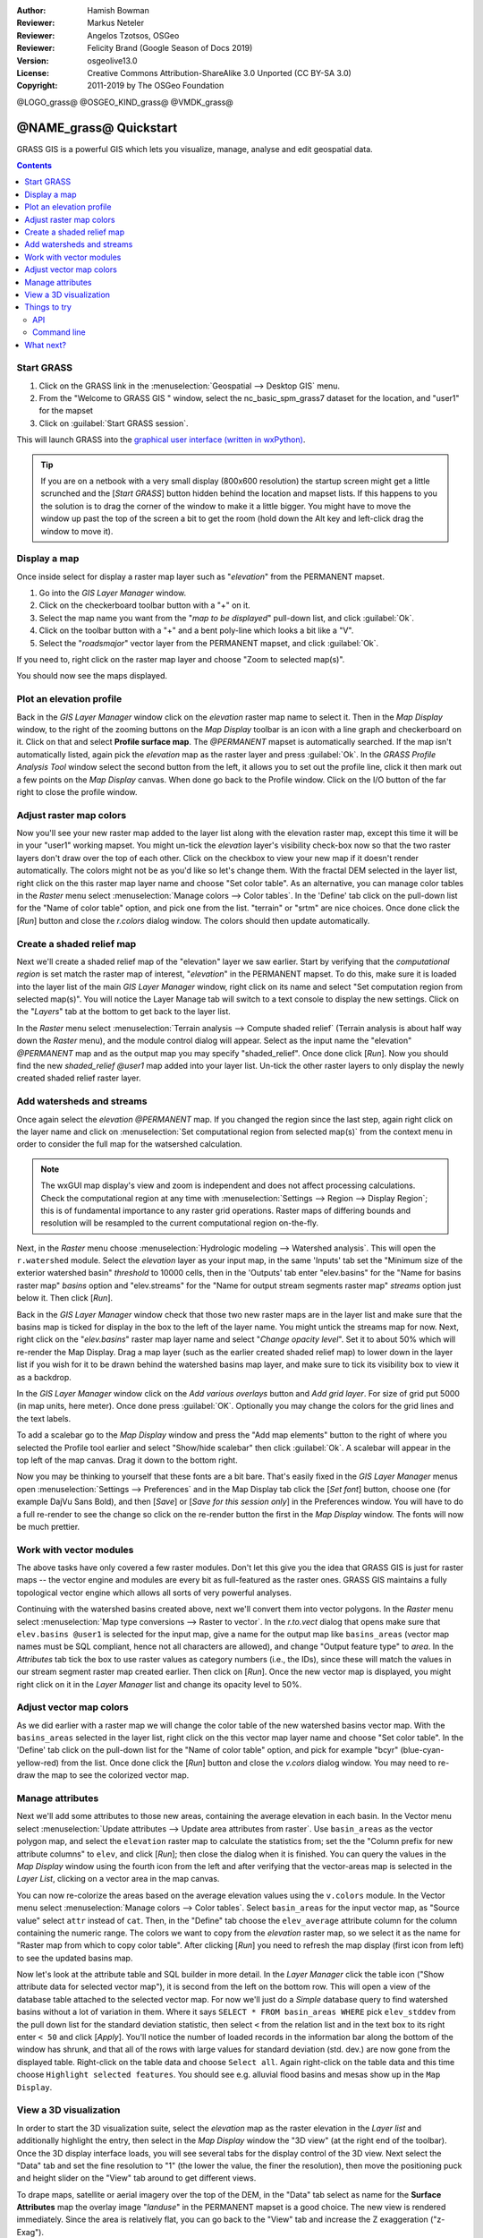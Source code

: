 :Author: Hamish Bowman
:Reviewer: Markus Neteler
:Reviewer: Angelos Tzotsos, OSGeo
:Reviewer: Felicity Brand (Google Season of Docs 2019)
:Version: osgeolive13.0
:License: Creative Commons Attribution-ShareAlike 3.0 Unported (CC BY-SA 3.0)
:Copyright: 2011-2019 by The OSGeo Foundation

@LOGO_grass@
@OSGEO_KIND_grass@
@VMDK_grass@




********************************************************************************
@NAME_grass@ Quickstart
********************************************************************************

GRASS GIS is a powerful GIS which lets you visualize, manage, analyse and edit
geospatial data.

.. contents:: Contents
   :local:


Start GRASS
===========

.. author's note: Update in osgeolive8.5: light NC dataset is included, tutorial
 rewritten

#. Click on the GRASS link in the :menuselection:`Geospatial --> Desktop GIS` menu.
#. From the "Welcome to GRASS GIS " window, select the nc_basic_spm_grass7 dataset for the location, and "user1" for the mapset
#. Click on :guilabel:`Start GRASS session`.

.. image:: /images/projects/grass/grass-startup.png
  :scale: 50 %
  :alt: screenshot
  :align: right

This will launch GRASS into the `graphical user interface (written in wxPython) <../../grass/wxGUI.html>`_.

.. tip::  If you are on a netbook with a very small display (800x600 resolution)
 the startup screen might get a little scrunched and the [*Start GRASS*]
 button hidden behind the location and mapset lists. If this happens to
 you the solution is to drag the corner of the window to make it a little
 bigger. You might have to move the window up past the top of the screen
 a bit to get the room (hold down the Alt key and left-click drag the
 window to move it).

.. Regardless of the dataset you choose it is recommended that you always
 use a `user` mapset for your everyday work instead of the special PERMANENT
 mapset which contains the projection metadata and base cartography.


Display a map
=============
.. image:: /images/projects/grass/grass-layerman.png
  :scale: 50 %
  :alt: screenshot
  :align: left

Once inside select for display a raster map layer such as "`elevation`" from
the PERMANENT mapset. 

#. Go into the `GIS Layer Manager` window. 
#. Click on the checkerboard toolbar button with a "+" on it. 
#. Select the map name you want from the "*map to be displayed*" pull-down list, and click :guilabel:`Ok`.
#. Click on the toolbar button with a "+" and a bent poly-line which looks a bit like a "V".
#. Select the "`roadsmajor`" vector layer from the PERMANENT mapset, and click :guilabel:`Ok`.

If you need to, right click on the raster map layer and choose "Zoom to selected map(s)".

You should now see the maps displayed.

Plot an elevation profile
=========================
.. image:: /images/projects/grass/grass-profile.png
  :scale: 50 %
  :alt: screenshot
  :align: right

Back in the `GIS Layer Manager` window click on the `elevation` raster
map name to select it. Then in the `Map Display` window, to the right of the
zooming buttons on the `Map Display` toolbar is an icon with a line graph
and checkerboard on it. Click on that and select **Profile surface map**.
The `@PERMANENT` mapset is automatically searched.
If the map isn't automatically listed, again pick the `elevation` map
as the raster layer and press :guilabel:`Ok`. In the `GRASS Profile Analysis 
Tool` window select the second button from the left, it allows
you to set out the profile line, click it then mark out a few points on
the `Map Display` canvas. When done go back to the Profile window. 
Click on the I/O button of the far right to close the profile window.

Adjust raster map colors
========================
Now you'll see your new raster map added to the layer list along with
the elevation raster map, except this time it will be in your "user1"
working mapset. You might un-tick the `elevation` layer's visibility check-box
now so that the two raster layers don't draw over the top of each other. Click
on the checkbox to view your new map if it doesn't render automatically.
The colors might not be as you'd like so let's change them. With the
fractal DEM selected in the layer list, right click on the this raster map
layer name and choose "Set color table". As an alternative, you can manage
color tables in the `Raster` menu select :menuselection:`Manage colors --> Color tables`.
In the 'Define' tab click on the pull-down list for the "Name of color
table" option, and pick one from the list. "terrain" or "srtm" are nice
choices. Once done click the [*Run*] button and close the *r.colors* dialog
window. The colors should then update automatically.

Create a shaded relief map
==========================
.. image:: /images/projects/grass/grass-shadedrelief.png
  :scale: 50 %
  :alt: screenshot
  :align: right

Next we'll create a shaded relief map of the "elevation" layer we saw
earlier. Start by verifying that the *computational region* is set match
the raster map of interest, "`elevation`" in the PERMANENT mapset. To
do this, make sure it is loaded into the layer list of the main `GIS Layer
Manager` window, right click on its name and select "Set computation region
from selected map(s)". You will notice the Layer Manage tab will switch to
a text console to display the new settings. Click on the "*Layers*" tab
at the bottom to get back to the layer list.

In the `Raster` menu select :menuselection:`Terrain analysis --> Compute
shaded relief` (Terrain analysis is about half way down the `Raster` menu),
and the module control dialog will appear. Select as the input name the
"elevation" *@PERMANENT* map and as the output map you may specify "shaded_relief".
Once done click [*Run*]. Now you should find the new `shaded_relief` *@user1*
map added into your layer list. Un-tick the other raster layers to only
display the newly created shaded relief raster layer.

Add watersheds and streams
==========================
Once again select the `elevation` *@PERMANENT* map. If you changed the
region since the last step, again right click on the layer name and click
on :menuselection:`Set computational region from selected map(s)` from the
context menu in order to consider the full map for the watsershed calculation.

.. note:: The wxGUI map display's view and zoom is independent and does not affect processing calculations. Check the computational region at any time with :menuselection:`Settings --> Region --> Display Region`; this is of fundamental importance to any raster grid operations. Raster maps of differing bounds and resolution will be resampled to the current computational region on-the-fly.

Next, in the `Raster` menu
choose :menuselection:`Hydrologic modeling --> Watershed analysis`. This
will open the ``r.watershed`` module. Select the `elevation` layer as your
input map, in the same 'Inputs' tab set the "Minimum size of the exterior
watershed basin" *threshold* to
10000 cells, then in the 'Outputs' tab enter "elev.basins" for the "Name for
basins raster map" *basins* option and "elev.streams" for the "Name for
output stream segments raster map" *streams* option just below it. Then click [*Run*].

Back in the `GIS Layer Manager` window check that those two new raster maps are 
in the layer list and make sure that the basins map is ticked for display in
the box to the left of the layer name. You might untick the streams map for now.
Next, right click on the "`elev.basins`" raster map layer name and
select "`Change opacity level`". Set it to about 50% which will re-render the
Map Display. Drag a map layer (such as the earlier created shaded relief map)
to lower down in the layer list if you wish for it to be drawn behind the
watershed basins map layer, and make sure to tick its visibility box to
view it as a backdrop.

.. image:: /images/projects/grass/grass-watersheds.png
  :scale: 50 %
  :alt: screenshot
  :align: left

In the `GIS Layer Manager` window click on the `Add various overlays` button
and `Add grid layer`. For size of grid put 5000 (in map units, here meter).
Once done press :guilabel:`OK`. Optionally you may change the colors for
the grid lines and the text labels.

To add a scalebar go to the `Map Display` window and press the "Add
map elements" button to the right of where you selected the Profile tool
earlier and select "Show/hide scalebar" then click :guilabel:`Ok`.
A scalebar will appear in the top left of the map canvas.
Drag it down to the bottom right.

.. MN comment: UNUSED TOO MANY BASINS
  From the same toolbar menu select
  "Add legend" and in the instructions window click the `Set Options`
  button to set the raster map name to create the legend for. If you
  pick the `elev.basins` map you will want to set the *Thinning factor* to
  10 in the `Advanced` tab, and the *Placement* position to `5,95,2,5` in
  the `Optional` tab. After you are done click :guilabel:`Ok` and :guilabel:`Ok` again.
  Drag your new legend over to the right side of the map canvas.

Now you may be thinking to yourself that these fonts are a bit bare.
That's easily fixed in the `GIS Layer Manager` menus
open :menuselection:`Settings --> Preferences` and in the Map Display
tab click the [*Set font*] button, choose
one (for example DajVu Sans Bold), and then [*Save*] or [*Save for this session only*]
in the Preferences window. You will
have to do a full re-render to see the change so click on the re-render button
the first in the `Map Display` window. The fonts will now be much prettier.

Work with vector modules
======================== 
The above tasks have only covered a few raster modules. Don't let this
give you the idea that GRASS GIS is just for raster maps -- the vector engine
and modules are every bit as full-featured as the raster ones. GRASS GIS
maintains a fully topological vector engine which allows all sorts
of very powerful analyses.

.. image:: /images/projects/grass/grass_screenshot.png
  :scale: 50 %
  :alt: screenshot
  :align: right

Continuing with the watershed basins created above, next we'll convert
them into vector polygons. In the `Raster` menu select :menuselection:`Map type conversions --> Raster to vector`.
In the `r.to.vect` dialog that opens make sure that ``elev.basins @user1`` is
selected for the input map, give a name for the output map like ``basins_areas``
(vector map names must be SQL compliant, hence not all characters are allowed),
and change "Output feature type" to `area`. In the `Attributes` tab tick
the box to use raster values as category numbers (i.e., the IDs),
since these will match the values in our stream segment raster map created
earlier. Then click on [*Run*]. Once the new vector map is displayed, you
might right click on it in the `Layer Manager` list and change its opacity
level to 50%.

Adjust vector map colors
========================
As we did earlier with a raster map we will change the color table of the
new watershed basins vector map. With the ``basins_areas`` selected in the
layer list, right click on the this vector map layer name and choose
"Set color table". In the 'Define' tab click on the pull-down list for the
"Name of color table" option, and pick for example "bcyr" (blue-cyan-yellow-red)
from the list. Once done click the [*Run*] button and close the *v.colors*
dialog window. You may need to re-draw the map to see the colorized vector
map.

.. image:: /images/projects/grass/grass-vector-basins.png
  :scale: 50 %
  :alt: screenshot
  :align: right

Manage attributes
=================
Next we'll add some attributes to those new areas, containing the average
elevation in each basin. In the Vector menu select :menuselection:`Update attributes --> Update area attributes from raster`.
Use ``basin_areas`` as the vector polygon map, and select the ``elevation``
raster map to calculate the statistics from; set the the "Column prefix for
new attribute columns" to ``elev``, and click [*Run*]; then close the dialog when
it is finished. You can query the values in the `Map Display` window using
the fourth icon from the left and after verifying that the vector-areas map
is selected in the `Layer List`, clicking on a vector area in the map canvas.

You can now re-colorize the areas based on the average elevation values using the
``v.colors`` module. In the Vector menu select :menuselection:`Manage colors --> Color tables`.
Select ``basin_areas`` for the input vector map, as "Source value" select
``attr`` instead of ``cat``. Then, in the "Define" tab choose the ``elev_average``
attribute column for the column containing the numeric range. The colors we
want to copy from the `elevation` raster map, so we select it as the name for
"Raster map from which to copy color table". After clicking [*Run*] you
need to refresh the map display (first icon from left) to see the updated
basins map.

Now let's look at the attribute table and SQL builder in more detail. In the
`Layer Manager` click the table icon ("Show attribute data for selected vector
map"), it is second from the left on the bottom row. This will open a view
of the database table attached to the selected vector map. For now we'll just
do a *Simple* database query to find watershed basins without a lot of variation
in them. Where it says ``SELECT * FROM basin_areas WHERE`` pick ``elev_stddev``
from the pull down list for the standard deviation statistic, then select ``<`` 
from the relation list and in the text box to its right enter ``< 50`` and 
click [*Apply*]. You'll notice the
number of loaded records in the information bar along the bottom of the window
has shrunk, and that all of the rows with large values for standard deviation
(std. dev.) are now gone from the displayed table. Right-click on the table data
and choose ``Select all``. Again right-click on the table data and this time
choose ``Highlight selected features``. You should see e.g. alluvial flood basins
and mesas show up in the ``Map Display``.

View a 3D visualization
=======================
.. image:: /images/projects/grass/grass-nviz.png
  :scale: 50 %
  :alt: screenshot
  :align: right

In order to start the 3D visualization suite, select the `elevation` map
as the raster elevation in the `Layer list` and additionally highlight the
entry, then select in the `Map Display` window the "3D view" (at the right
end of the toolbar). Once the 3D display interface loads, you will see
several tabs for the display control of the 3D view.
Next select the "Data" tab and set the fine resolution to "1" (the lower
the value, the finer the resolution), then move the positioning puck and
height slider on the "View" tab around to get different views.

To drape maps, satellite or aerial imagery over the top of the DEM, in the
"Data" tab select as name for the **Surface Attributes** map the overlay
image "`landuse`" in the PERMANENT mapset is a good choice. The new view
is rendered immediately.
Since the area is relatively flat, you can go back to the "View" tab and
increase the Z exaggeration ("z-Exag").

For easy navigation in the 3D view, switch on the "Rotate 3D scene" in
the map display toolbar, then use the mouse to move the view around.

Things to try
=============
While not covered here, you may like to experiment with the
Cartographic Composer and object-oriented Graphical Modelling Tool (offers
export to Python). You'll find icons to launch them on the lower row of
icons in the `Layer Manager` window. Further details can be found in
the `wxGUI <https://grass.osgeo.org/grass78/manuals/wxGUI.html>`_ help pages.

API
---
The wxGUI is written in Python, and if you're a fan of Python programming
there are a number of great tools and an API available to you. In the bottom
of the `Layer Manager` window click on the `Python shell` tab and
type ``help(grass.core)`` to see a listing of the many functions available
in the core GIS python library. Besides the core GIS functions there is
also `array` (NumPy), `db` (database), `raster`, and `vector` libraries
available. For advanced use `Pythons Ctypes` is supported allowing the
Python programmer direct access to GRASS GIS' extensive C libraries.
See the manual pages for an extensive description of the programming options.

Command line
------------
In the GRASS terminal session, try a GRASS module by typing "``v.clean --help``" which will give you a list of module options. 
The GRASS command line is where the true power of
the GIS comes into its own. GRASS is designed to allow all commands
to be tied together in scripts for large bulk processing jobs. Popular
scripting languages are Bourne Shell and Python, and many neat tricks
to help make scripting easier are included for both. With these tools
you can make a new GRASS module with only about 5 minutes of coding,
complete with powerful parser, GUI, and help page template.

"``g.manual -i``" will launch a web browser with the module help pages.
When you are done close the browser and type "exit" at the GRASS terminal
prompt to leave the GIS environment.

What next?
==========
* Visit the GRASS GIS website at `https://grass.osgeo.org <https://grass.osgeo.org>`_
* Visit the GRASS GIS Wiki help site at `https://grasswiki.osgeo.org/wiki/ <https://grasswiki.osgeo.org/wiki/Main_Page>`_
* More tutorials and overviews can be found `here <https://grasswiki.osgeo.org/wiki/GRASS_Help#Getting_Started>`_.
* A `synopsis of the GRASS GIS modules <https://grass.osgeo.org/grass78/manuals/full_index.html>`_
* If the 400 GIS modules which come with GRASS aren't enough for you have a look at the many contributed
  add-ons at `https://grass.osgeo.org/grass78/manuals/addons/ <https://grass.osgeo.org/grass78/manuals/addons/>`_
